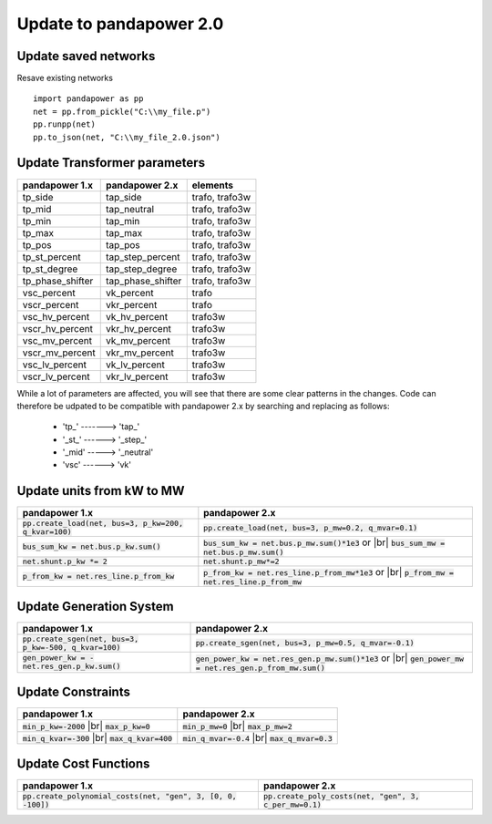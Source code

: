 ﻿.. _update:

============================    
Update to pandapower 2.0
============================

Update saved networks
========================

Resave existing networks ::

    import pandapower as pp
    net = pp.from_pickle("C:\\my_file.p")
    pp.runpp(net)
    pp.to_json(net, "C:\\my_file_2.0.json")
    



Update Transformer parameters
==============================

+--------------------------+---------------------+------------------------+
| pandapower 1.x           | pandapower 2.x      | elements               |
+==========================+=====================+========================+
| tp_side                  | tap_side            | trafo, trafo3w         | 
+--------------------------+---------------------+------------------------+
| tp_mid                   | tap_neutral         | trafo, trafo3w         | 
+--------------------------+---------------------+------------------------+
| tp_min                   | tap_min             | trafo, trafo3w         | 
+--------------------------+---------------------+------------------------+
| tp_max                   | tap_max             | trafo, trafo3w         |
+--------------------------+---------------------+------------------------+
| tp_pos                   | tap_pos             | trafo, trafo3w         |  
+--------------------------+---------------------+------------------------+
| tp_st_percent            | tap_step_percent    | trafo, trafo3w         | 
+--------------------------+---------------------+------------------------+
| tp_st_degree             | tap_step_degree     | trafo, trafo3w         | 
+--------------------------+---------------------+------------------------+
| tp_phase_shifter         | tap_phase_shifter   | trafo, trafo3w         | 
+--------------------------+---------------------+------------------------+
| vsc_percent              | vk_percent          | trafo                  | 
+--------------------------+---------------------+------------------------+
| vscr_percent             | vkr_percent         | trafo                  | 
+--------------------------+---------------------+------------------------+
| vsc_hv_percent           | vk_hv_percent       | trafo3w                | 
+--------------------------+---------------------+------------------------+
| vscr_hv_percent          | vkr_hv_percent      | trafo3w                | 
+--------------------------+---------------------+------------------------+
| vsc_mv_percent           | vk_mv_percent       | trafo3w                | 
+--------------------------+---------------------+------------------------+
| vscr_mv_percent          | vkr_mv_percent      | trafo3w                | 
+--------------------------+---------------------+------------------------+
| vsc_lv_percent           | vk_lv_percent       | trafo3w                | 
+--------------------------+---------------------+------------------------+
| vscr_lv_percent          | vkr_lv_percent      | trafo3w                | 
+--------------------------+---------------------+------------------------+

While a lot of parameters are affected, you will see that there are some clear patterns in the changes.
Code can therefore be udpated to be compatible with pandapower 2.x by searching and replacing as follows:

    - 'tp\_' -------> 'tap\_'
    - '_st_' ------> '_step_'
    - '_mid' -----> '_neutral'
    - 'vsc' ------> 'vk'
    
Update units from kW to MW
===========================

.. |br| raw:: html

   <br />

+-------------------------------------------------------------+-------------------------------------------------------------+
| pandapower 1.x                                              | pandapower 2.x                                              |
+=============================================================+=============================================================+
| :code:`pp.create_load(net, bus=3, p_kw=200, q_kvar=100)`    | :code:`pp.create_load(net, bus=3, p_mw=0.2, q_mvar=0.1)`    |
+-------------------------------------------------------------+-------------------------------------------------------------+
| :code:`bus_sum_kw = net.bus.p_kw.sum()`                     | :code:`bus_sum_kw = net.bus.p_mw.sum()*1e3` or |br|         |
|                                                             | :code:`bus_sum_mw = net.bus.p_mw.sum()`                     |
+-------------------------------------------------------------+-------------------------------------------------------------+
| :code:`net.shunt.p_kw *= 2`                                 | :code:`net.shunt.p_mw*=2`                                   |
+-------------------------------------------------------------+-------------------------------------------------------------+
| :code:`p_from_kw = net.res_line.p_from_kw`                  | :code:`p_from_kw = net.res_line.p_from_mw*1e3` or |br|      |
|                                                             | :code:`p_from_mw = net.res_line.p_from_mw`                  |
+-------------------------------------------------------------+-------------------------------------------------------------+

Update Generation System
===========================

+-------------------------------------------------------------+-------------------------------------------------------------+
| pandapower 1.x                                              | pandapower 2.x                                              |
+=============================================================+=============================================================+
| :code:`pp.create_sgen(net, bus=3, p_kw=-500, q_kvar=100)`   | :code:`pp.create_sgen(net, bus=3, p_mw=0.5, q_mvar=-0.1)`   |
+-------------------------------------------------------------+-------------------------------------------------------------+
| :code:`gen_power_kw = -net.res_gen.p_kw.sum()`              | :code:`gen_power_kw = net.res_gen.p_mw.sum()*1e3` or |br|   |
|                                                             | :code:`gen_power_mw = net.res_gen.p_from_mw.sum()`          |
+-------------------------------------------------------------+-------------------------------------------------------------+


Update Constraints
===========================

+-------------------------------------------------------------+-------------------------------------------------------------+
| pandapower 1.x                                              | pandapower 2.x                                              |
+=============================================================+=============================================================+
| :code:`min_p_kw=-2000` |br|                                 | :code:`min_p_mw=0` |br|                                     |
| :code:`max_p_kw=0`                                          | :code:`max_p_mw=2`                                          |
+-------------------------------------------------------------+-------------------------------------------------------------+
| :code:`min_q_kvar=-300` |br|                                | :code:`min_q_mvar=-0.4` |br|                                |
| :code:`max_q_kvar=400`                                      | :code:`max_q_mvar=0.3`                                      |
+-------------------------------------------------------------+-------------------------------------------------------------+

Update Cost Functions
===========================

+---------------------------------------------------------------------+-------------------------------------------------------------+
| pandapower 1.x                                                      | pandapower 2.x                                              |
+=====================================================================+=============================================================+
| :code:`pp.create_polynomial_costs(net, "gen", 3, [0, 0, -100])`     | :code:`pp.create_poly_costs(net, "gen", 3, c_per_mw=0.1)`   |
+---------------------------------------------------------------------+-------------------------------------------------------------+

